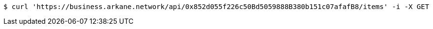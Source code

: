 [source,bash]
----
$ curl 'https://business.arkane.network/api/0x852d055f226c50Bd5059888B380b151c07afafB8/items' -i -X GET
----